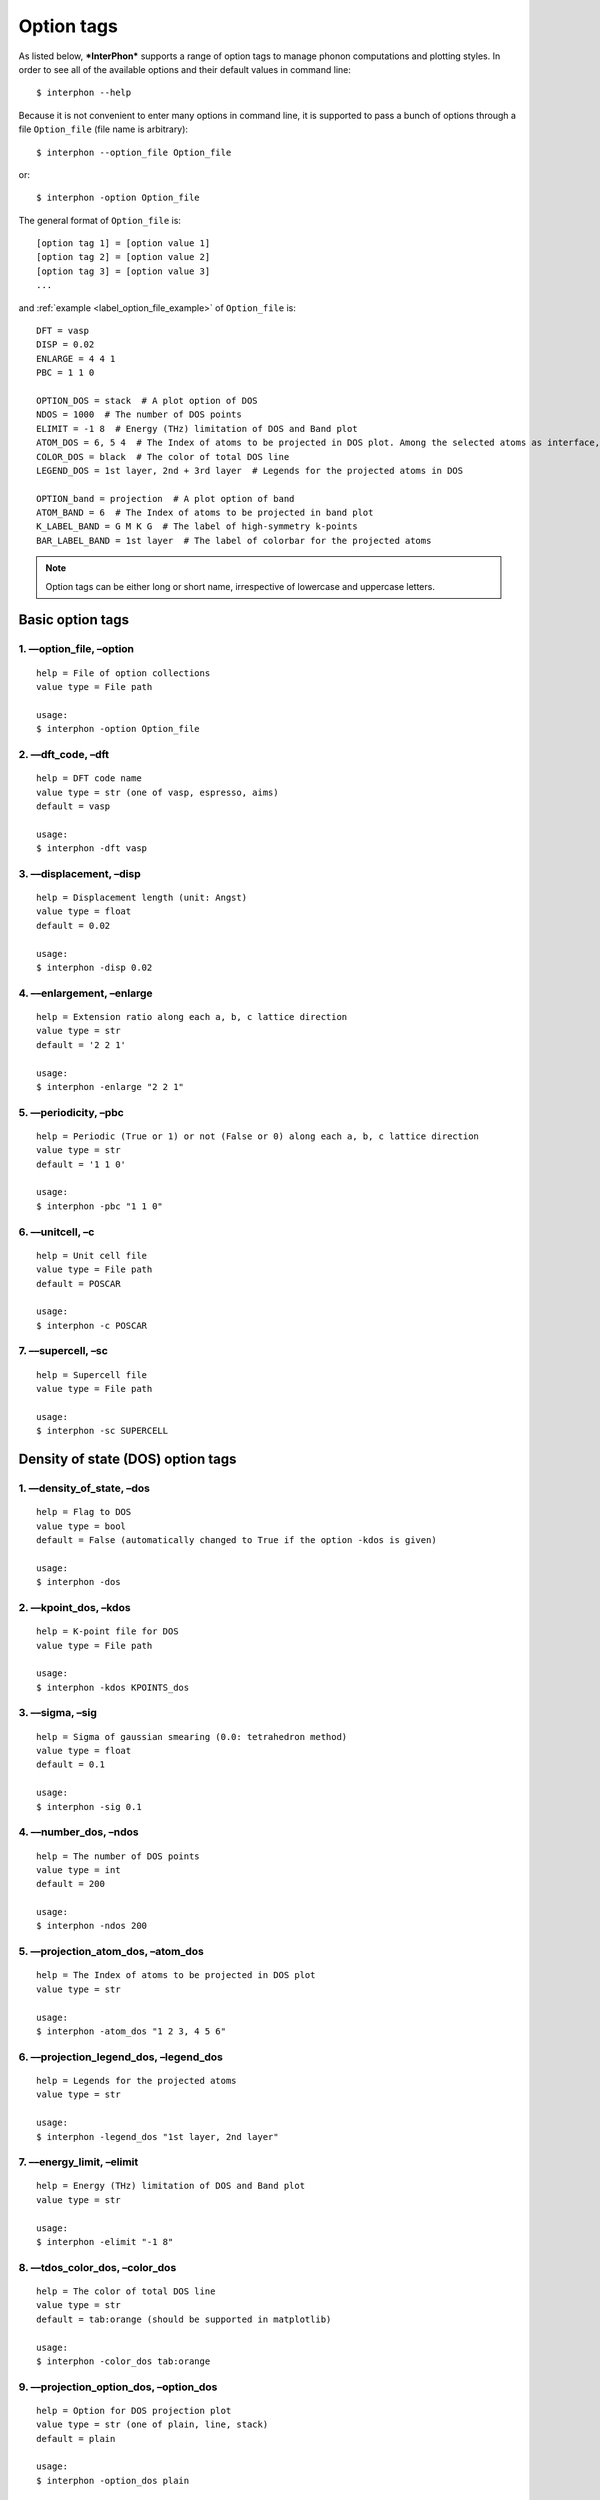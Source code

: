 .. _label_option_tags:

===========
Option tags
===========

As listed below, ***InterPhon*** supports a range of option tags to manage phonon computations and plotting styles.
In order to see all of the available options and their default values in command line::

    $ interphon --help

Because it is not convenient to enter many options in command line,
it is supported to pass a bunch of options through a file ``Option_file`` (file name is arbitrary)::

    $ interphon --option_file Option_file

or::

    $ interphon -option Option_file

The general format of ``Option_file`` is::

    [option tag 1] = [option value 1]
    [option tag 2] = [option value 2]
    [option tag 3] = [option value 3]
    ...

.. _label_option_file_example:

and :ref:`example <label_option_file_example>` of ``Option_file`` is::

    DFT = vasp
    DISP = 0.02
    ENLARGE = 4 4 1
    PBC = 1 1 0

    OPTION_DOS = stack  # A plot option of DOS
    NDOS = 1000  # The number of DOS points
    ELIMIT = -1 8  # Energy (THz) limitation of DOS and Band plot
    ATOM_DOS = 6, 5 4  # The Index of atoms to be projected in DOS plot. Among the selected atoms as interface, the atom in 6th, 5th, and 4th lines is located in the topmost layer (1st layer), 2nd layer, and 3rd layer, respectively
    COLOR_DOS = black  # The color of total DOS line
    LEGEND_DOS = 1st layer, 2nd + 3rd layer  # Legends for the projected atoms in DOS

    OPTION_band = projection  # A plot option of band
    ATOM_BAND = 6  # The Index of atoms to be projected in band plot
    K_LABEL_BAND = G M K G  # The label of high-symmetry k-points
    BAR_LABEL_BAND = 1st layer  # The label of colorbar for the projected atoms

.. note::
   Option tags can be either long or short name, irrespective of lowercase and uppercase letters.

.. _label_basic_option_tags:

Basic option tags
*****************

1. ––option_file, –option
-------------------------
::

    help = File of option collections
    value type = File path

    usage:
    $ interphon -option Option_file

2. ––dft_code, –dft
-------------------
::

    help = DFT code name
    value type = str (one of vasp, espresso, aims)
    default = vasp

    usage:
    $ interphon -dft vasp

3. ––displacement, –disp
------------------------
::

    help = Displacement length (unit: Angst)
    value type = float
    default = 0.02

    usage:
    $ interphon -disp 0.02

4. ––enlargement, –enlarge
--------------------------
::

    help = Extension ratio along each a, b, c lattice direction
    value type = str
    default = '2 2 1'

    usage:
    $ interphon -enlarge "2 2 1"

5. ––periodicity, –pbc
----------------------
::

    help = Periodic (True or 1) or not (False or 0) along each a, b, c lattice direction
    value type = str
    default = '1 1 0'

    usage:
    $ interphon -pbc "1 1 0"

6. ––unitcell, –c
-----------------
::

    help = Unit cell file
    value type = File path
    default = POSCAR

    usage:
    $ interphon -c POSCAR

7. ––supercell, –sc
-------------------
::

    help = Supercell file
    value type = File path

    usage:
    $ interphon -sc SUPERCELL

Density of state (DOS) option tags
**********************************

1. ––density_of_state, –dos
---------------------------
::

    help = Flag to DOS
    value type = bool
    default = False (automatically changed to True if the option -kdos is given)

    usage:
    $ interphon -dos

2. ––kpoint_dos, –kdos
----------------------
::

    help = K-point file for DOS
    value type = File path

    usage:
    $ interphon -kdos KPOINTS_dos

3. ––sigma, –sig
----------------
::

    help = Sigma of gaussian smearing (0.0: tetrahedron method)
    value type = float
    default = 0.1

    usage:
    $ interphon -sig 0.1

4. ––number_dos, –ndos
----------------------
::

    help = The number of DOS points
    value type = int
    default = 200

    usage:
    $ interphon -ndos 200

5. ––projection_atom_dos, –atom_dos
-----------------------------------
::

    help = The Index of atoms to be projected in DOS plot
    value type = str

    usage:
    $ interphon -atom_dos "1 2 3, 4 5 6"

6. ––projection_legend_dos, –legend_dos
---------------------------------------
::

    help = Legends for the projected atoms
    value type = str

    usage:
    $ interphon -legend_dos "1st layer, 2nd layer"

7. ––energy_limit, –elimit
--------------------------
::

    help = Energy (THz) limitation of DOS and Band plot
    value type = str

    usage:
    $ interphon -elimit "-1 8"

8. ––tdos_color_dos, –color_dos
-------------------------------
::

    help = The color of total DOS line
    value type = str
    default = tab:orange (should be supported in matplotlib)

    usage:
    $ interphon -color_dos tab:orange

.. _label_dos_option_dos:

9. ––projection_option_dos, –option_dos
---------------------------------------
::

    help = Option for DOS projection plot
    value type = str (one of plain, line, stack)
    default = plain

    usage:
    $ interphon -option_dos plain

10. ––image_orientation_dos, –orientation_dos
---------------------------------------------
::

    help = Orientation of DOS plot
    value type = str (one of horizontal, vertical)
    default = horizontal

    usage:
    $ interphon -orientation_dos horizontal

11. ––legend_location_dos, –legend_loc_dos
------------------------------------------
::

    help = Location of DOS legend
    value type = str (one of best, upper right, upper left, lower left, lower right, right, center left, center right, lower center, upper center, center)
    default = best

    usage:
    $ interphon -legend_loc_dos "upper right"

Thermal property option tags
****************************

1. ––thermal_property, –thermal
-------------------------------
::

    help = Flag to thermal property
    value type = bool
    default = False

    usage:
    $ interphon -thermal

2. ––temperature_minimum, –tmin
-------------------------------
::

    help = Temperature minimum (unit: K)
    value type = int
    default = 0

    usage:
    $ interphon -tmin 0

3. ––temperature_maximum, –tmax
-------------------------------
::

    help = Temperature maximum (unit: K)
    value type = int
    default = 1000

    usage:
    $ interphon -tmax 1000

4. ––temperature_step, –tstep
-----------------------------
::

    help = Temperature step (unit: K)
    value type = int
    default = 10

    usage:
    $ interphon -tstep 10

Band structure option tags
**************************

1. ––phonon_band, –band
-----------------------
::

    help = Flag to phonon band
    value type = bool
    default = False (automatically changed to True if the option -kband is given)

    usage:
    $ interphon -band

2. ––kpoint_band, –kband
------------------------
::

    help = K-point file for Band
    value type = File path

    usage:
    $ interphon -kband KPOINTS_band

3. ––kpoint_label_band, –k_label_band
-------------------------------------
::

    help = The label of high-symmetry k-points
    value type = str

    usage:
    $ interphon -k_label_band "G M K G"

4. ––projection_atom_band, –atom_band
-------------------------------------
::

    help = The Index of atoms to be projected in Band plot
    value type = str

    usage:
    $ interphon -atom_band "1 2 3"

5. ––total_color_band, –color_band
----------------------------------
::

    help = The color of Band line
    value type = str
    default = tab:orange

    usage:
    $ interphon -color_band tab:orange

.. _label_band_option_band:

6. ––projection_option_band, –option_band
-----------------------------------------
::

    help = Option for Band projection plot
    value type = str (one of plain, projection)
    default = plain

    usage:
    $ interphon -option_band plain

7. ––colorbar_label_band, –bar_label_band
-----------------------------------------
::

    help = The label of colorbar for projection plot
    value type = str

    usage:
    $ interphon -bar_label_band "1st layer"

8. ––colorbar_location_band, –bar_loc_band
------------------------------------------
::

    help = Location of colorbar
    value type = str (one of right, bottom)
    default = right

    usage:
    $ interphon -bar_loc_band right

phonon mode option tags
***********************

1. ––phonon_mode, –mode
-----------------------
::

    help = Flag to phonon mode
    value type = bool
    default = False

    usage:
    $ interphon -mode

2. ––index_mode, –ind_mode
--------------------------
::

    help = The index of phonon mode
    value type = int
    default = 0 (0: the lowest band line, 1: second lowest band line, etc.)

    usage:
    $ interphon -ind_mode 0

3. ––k_point_mode, –kpt_mode
----------------------------
::

    help = The K-point of phonon mode
    value type = str
    default = '0.0 0.0 0.0' (corresponding to Gamma point)

    usage:
    $ interphon -kpt_mode "0.0 0.0 0.0"

.. caution::
   The k-point given by the option –kpt_mode should be included in k-points of band line path.
